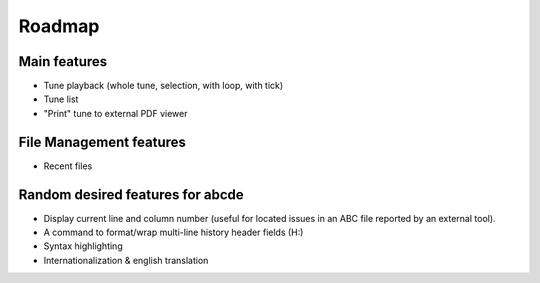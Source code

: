 Roadmap
=======

Main features
-------------

* Tune playback (whole tune, selection, with loop, with tick)

* Tune list

* "Print" tune to external PDF viewer


File Management features
------------------------

* Recent files


Random desired features for abcde
---------------------------------

* Display current line and column number (useful for located issues
  in an ABC file reported by an external tool).

* A command to format/wrap multi-line history header fields (H:)

* Syntax highlighting

* Internationalization & english translation
